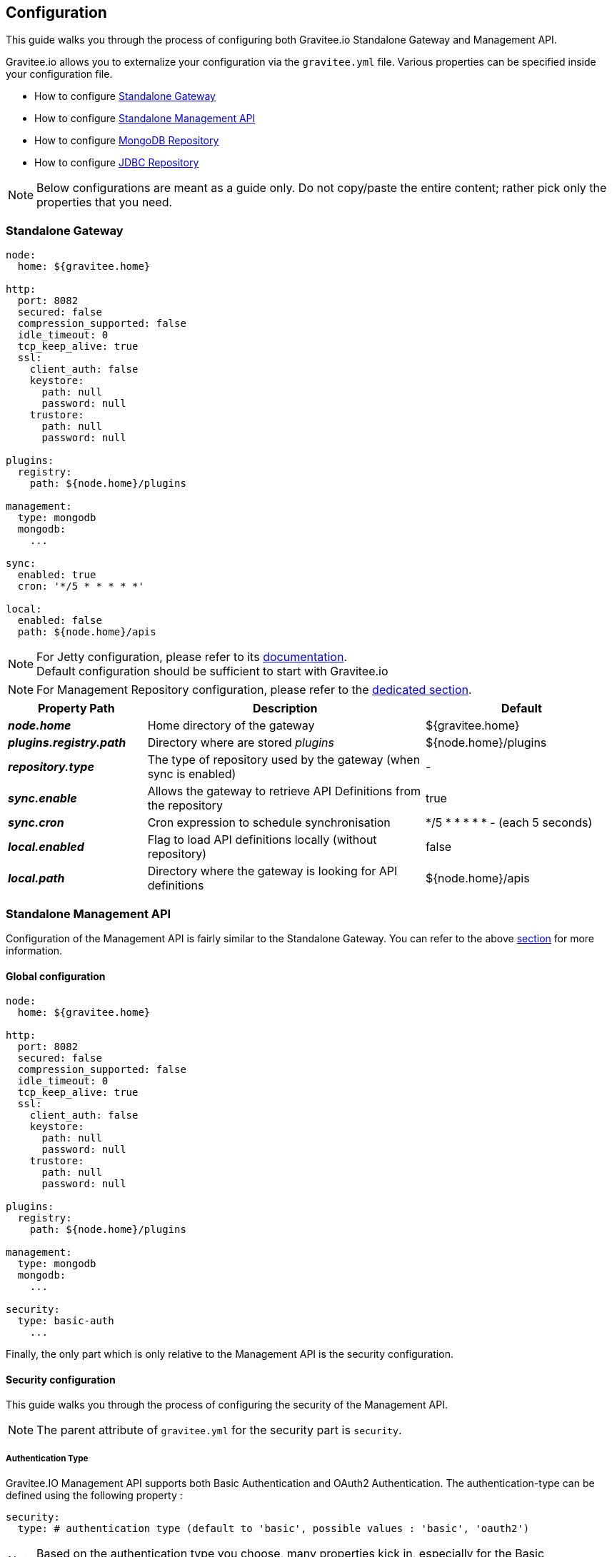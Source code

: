 [[gravitee-installation-guide-configuration]]
== Configuration

This guide walks you through the process of configuring both Gravitee.io Standalone Gateway and Management API.

Gravitee.io allows you to externalize your configuration via the `gravitee.yml` file. Various properties can be specified
inside your configuration file.

* How to configure <<gravitee-standalone-gateway-configuration, Standalone Gateway>>
* How to configure <<gravitee-standalone-management-configuration, Standalone Management API>>
* How to configure <<gravitee-repository-mongodb-configuration, MongoDB Repository>>
* How to configure <<gravitee-repository-jdbc-configuration, JDBC Repository>>

NOTE: Below configurations are meant as a guide only. Do not copy/paste the entire content; rather pick only the
properties that you need.

[[gravitee-standalone-gateway-configuration]]
=== Standalone Gateway

[source,yaml]
----
node:
  home: ${gravitee.home}

http:
  port: 8082
  secured: false
  compression_supported: false
  idle_timeout: 0
  tcp_keep_alive: true
  ssl:
    client_auth: false
    keystore:
      path: null
      password: null
    trustore:
      path: null
      password: null

plugins:
  registry:
    path: ${node.home}/plugins

management:
  type: mongodb
  mongodb:
    ...

sync:
  enabled: true
  cron: '*/5 * * * * *'

local:
  enabled: false
  path: ${node.home}/apis
----

NOTE: For Jetty configuration, please refer to its http://www.eclipse.org/jetty/[documentation]. +
Default configuration should be sufficient to start with Gravitee.io

NOTE: For Management Repository configuration, please refer to the <<gravitee-repository-mongodb-configuration, dedicated section>>.

[grid="none", frame="topbot", cols="25,50,35,*<"]
|===
| Property Path | Description | Default

| *_node.home_* | Home directory of the gateway | ${gravitee.home}
| *_plugins.registry.path_* | Directory where are stored _plugins_ | ${node.home}/plugins
| *_repository.type_* | The type of repository used by the gateway (when sync is enabled) | -
| *_sync.enable_* | Allows the gateway to retrieve API Definitions from the repository | true
| *_sync.cron_* | Cron expression to schedule synchronisation | */5 * * * * * - (each 5 seconds)
| *_local.enabled_* | Flag to load API definitions locally (without repository) | false
| *_local.path_* | Directory where the gateway is looking for API definitions | ${node.home}/apis
|===

[[gravitee-standalone-management-configuration]]
=== Standalone Management API
Configuration of the Management API is fairly similar to the Standalone Gateway.
You can refer to the above <<gravitee-standalone-gateway-configuration,section>> for more information.


==== Global configuration
[source,yaml]
----
node:
  home: ${gravitee.home}

http:
  port: 8082
  secured: false
  compression_supported: false
  idle_timeout: 0
  tcp_keep_alive: true
  ssl:
    client_auth: false
    keystore:
      path: null
      password: null
    trustore:
      path: null
      password: null

plugins:
  registry:
    path: ${node.home}/plugins

management:
  type: mongodb
  mongodb:
    ...

security:
  type: basic-auth
    ...
----

Finally, the only part which is only relative to the Management API is the security configuration.

[[gravitee-standalone-management-security-configuration]]
==== Security configuration

This guide walks you through the process of configuring the security of the Management API.

NOTE: The parent attribute of `gravitee.yml` for the security part is `security`.

===== Authentication Type

Gravitee.IO Management API supports both Basic Authentication and OAuth2 Authentication. The authentication-type can be defined using the following property :

[source,yaml]
----
security:
  type: # authentication type (default to 'basic', possible values : 'basic', 'oauth2')
----

NOTE: Based on the authentication type you choose, many properties kick in, especially for the Basic Authentication configuration.

===== Authentication Provider

The Gravitee.io management API module supports by default some standard ways to retrieve user information for authentication from Memory, LDAP and Gravitee.io repository (based on the repository type you have chosen). Let's see how to configure it.

[source,yaml]
----
security:
  type: basic                   # authentication type
  providers:                    # required authentication providers
----

NOTE: This is the minimum sample file to declare at least one authentication provider

====== InMemory Provider

Basic in-memory implementation, a simple and convenient way to declare "technical" users such as the administrator users. An example configuration is shown below:

[source,yaml]
----
# ===================================================================
# IN MEMORY SECURITY PROPERTIES
#
# This sample file declared one in memory authentication provider with two users
# ===================================================================
security:
  type: basic                       # authentication type
  providers:                        # required authentication providers
    - type: memory                  # authentication provider type (possible values : memory, ldap, gravitee)
      users:
        - user:
          username: user
          password: password
          roles: USER               # you can declare multiple roles with comma separator (USER, OWNER, ADMIN ...)
        - user:
          username: admin
          password: admin
          roles: ADMIN              # you can declare multiple roles with comma separator (USER, OWNER, ADMIN ...)
----

NOTE: We've just declared two users, `user` with `ROLE_USER` role and `admin` with `ROLE_ADMIN`

====== LDAP Provider

An AuthenticationProvider implementation that authenticates against an LDAP server. There are many ways in which the LDAP authentication provider can be configure. You should be familiar with LDAP before trying to use it.

[source,yaml]
----
# ===================================================================
# LDAP SECURITY PROPERTIES
#
# This sample file declared one ldap authentication provider
# ===================================================================
security:
  type: basic                               # authentication type
  providers:                                # required authentication providers
    - type: ldap
      embedded: true                        # embedded mode (true to use the embedded ldap server, usefull for test/demo, possible values : true or false)
      # if embedded is false set the following values
      context-source-username: test
      context-source-password: test
      context-source-url: ldap://localhost:389/dc=gravitee,dc=io
      role-mapping: true                    # role mapping mode for ldap user (possible values : true or false)
      # if role-mapping is true set the following role mapper LDAP values (syntax { "user_ldap_role" : "user_new_added_ldap_role"})
      role-mapper: {
        ROLE_DEVELOPERS: ROLE_USER,
        ROLE_MEMBERS: ROLE_USER,
        ROLE_OWNERS: ROLE_ADMIN
      }
      user-dn-patterns: uid={0},ou=people   # user dn patterns (default 'uid={0},ou=people')
      group-search-base: ou=groups          # groupe search base (default 'ou=groups')
      context-source-base: dc=gravitee,dc=io # the context source base
----

====== Gravitee Repository Provider

An AuthenticationProvider implementation that authenticates against Gravitee data source repository. Users are defined via the Gravitee.io management API.

[source,yaml]
----
# ===================================================================
# GRAVITEE SECURITY PROPERTIES
#
# This sample file declared gravitee authentication provider
# ===================================================================
security:
  type: basic                       # authentication type
  providers:                        # required authentication providers
    - type: gravitee                # authentication provider type (possible values : memory, ldap, gravitee)
      password-encoding: true       # enable password encoding (possible values : true or false)
----

NOTE: If password encoding system is enable the password encoder uses the BCrypt strong hashing function.

====== Combine the providers

You can specify as many providers as you want. They will be checked in same order you declared them inside the authentication-manager attribute. Once a successfull authentication is made, the Gravitee Management API will stop polling the providers.

[source,yaml]
----
# ===================================================================
# MULTIPLE PROVIDER SECURITY PROPERTIES
#
# This sample file declared gravitee authentication provider
# ===================================================================
security:
  type: basic
  providers:

    # First authentication provider
    - type: ldap
      embedded: true
      role-mapping: true
      # if role-mapping is true set the following role mapper LDAP values
      role-mapper: {
        ROLE_DEVELOPERS: ROLE_USER,
        ROLE_MEMBERS: ROLE_USER,
        ROLE_OWNERS: ROLE_ADMIN
      }
      user-dn-patterns: uid={0},ou=people
      group-search-base: ou=groups
      context-source-base: dc=gravitee,dc=io
      # if embedded is false set the following values
      # context-source-username: test
      # context-source-password: test
      # context-source-url: ldap://localhost:389/dc=gravitee,dc=io

    # Second authentication provider
    - type: memory
      users:
        - user:
          username: user
          password: password
          roles: USER
        - user:
          username: admin
          password: admin
          roles: ADMIN

    # Third authentication provider
    - type: gravitee
      password-encoding: true
----

NOTE: The authentication process will loop through the three providers to attempt user authentication

===== OAuth2 Authentication configuration

Before you get started, make sure you have a fully fonctionnal OAuth2 Authorization Server with OAuth2 Token Validation endpoint that allows a resource server to validate an access token. The OAuth2 Authorization Server must expose the following resource :

[source]
----
Request         POST /oauth/check_token
Request Body    token=<access_token>
Request Headers Authorization: Basic 'Base64.encode(client_id:client_secret)'
                Content-Type: application/x-www-form-encoded
Response Codes  200 OK
Response Body   ::
                {
                    "exp": 1426391913,
                    "user_name": "user",
                    "scope": [
                        "read",
                        "write"
                    ],
                    "authorities": [
                        "ROLE_USER"
                    ],
                    "client_id": "test"
                }
Response Codes  400 KO
Respoce Body    ::
                {
                  Token not recognized/Token expired
                }
----

The Gravitee.io Management supports OAuth2 Authentication via the following configuration :

[source,yaml]
----
# ===================================================================
# OAUTH 2 SECURITY PROPERTIES
#
# This sample file declared oauth2 security configuration
# ===================================================================
security:
  type: oauth2 # authentication type
  oauth.endpoint.check_token: # OAuth2 token validation endpoint url
  oauth.client.id: # OAuth2 resource server client id
  oauth.client.secret: # OAut2 resource server client secret
----

NOTE: With OAuth2 Authentication type, all requests to Gravitee Management API must contain the following header : Authorization Bearer <your-access-token>

[appendix]
===== Security application properties

NOTE: This sample file is meant as a guide only. Do not copy/paste the entire content; rather pick only the properties that you need.

[source,yaml]
----
security:
  type: basic
  providers:

    # First authentication provider
    - type: ldap
      embedded: true
      role-mapping: true
      # if role-mapping is true set the following role mapper LDAP values
      role-mapper: {
        ROLE_DEVELOPERS: ROLE_USER,
        ROLE_MEMBERS: ROLE_USER,
        ROLE_OWNERS: ROLE_ADMIN
      }
      user-dn-patterns: uid={0},ou=people
      group-search-base: ou=groups
      context-source-base: dc=gravitee,dc=io
      # if embedded is false set the following values
      # context-source-username: test
      # context-source-password: test
      # context-source-url: ldap://localhost:389/dc=gravitee,dc=io

    # Second authentication provider
    - type: memory
      users:
        - user:
          username: user
          password: password
          roles: USER
        - user:
          username: admin
          password: admin
          roles: ADMIN

    # Third authentication provider
    - type: gravitee
      password-encoding: true
----


[[gravitee-repositories-configuration]]
=== Repositories

[[gravitee-repository-mongodb-configuration]]
==== MongoDB

NoSQL store implementation is based on https://www.mongodb.org/[MongoDB], let's see the configuration options:

[source,yaml]
----
# ===================================================================
# MINIMUM MONGO REPOSITORY PROPERTIES
#
# This is a minimal sample file declared connection to MongoDB
# ===================================================================
management:
  type: mongodb # repository type
  mongodb: # mongodb repository
    dbname: # mongodb name (default gravitee)
    host: # mongodb host (default localhost)
    port: # mongodb port (default 27017)
----

NOTE: This is the minimum sample file to start with a mongo server, number of other properties control the behavior of mongo database, let's jump into it

[source,yaml]
----
# ===================================================================
# MONGO REPOSITORY PROPERTIES
#
# This is a sample file declared all properties for MongoDB Repository
# ===================================================================
management:
  type: mongodb # repository type
  mongodb: # mongodb repository
    dbname: # mongodb name (default gravitee)
    host: # mongodb host (default localhost)
    port: # mongodb port (default 27017)
    username: # mongodb username (default null)
    password: # mongodb password (default null)
    connectionPerHost: # mongodb connection per host (default 10)
    connectTimeOut: # mongodb connection time out (default 0 -> never)
    maxWaitTime: # mongodb max wait time (default 120000)
    socketTimeout: # mongodb socket time out (default 0 -> never)
    socketKeepAlive: # mongodb socket keep alive (default false)
    maxConnectionLifeTime: # mongodb max connection life time (default null)
    maxConnectionIdleTime: # mongodb max connection idle time (default null)
    minHeartbeatFrequency: # mongodb min heartbeat frequency (default null)
    description: # mongodb description (default null)
    heartbeatConnectTimeout: # mongodb heartbeat connection time out (default null)
    heartbeatFrequency: # mongodb heartbeat frequency (default null)
    heartbeatsocketTimeout: # mongodb heartbeat socket time out (default null)
    localThreshold: # mongodb local threshold (default null)
    minConnectionsPerHost: # mongodb min connections per host (default null)
    sslEnabled: # mongodb ssl mode (default false)
    threadsAllowedToBlockForConnectionMultiplier: # mongodb threads allowed to block for connection multiplier (default null)
    cursorFinalizerEnabled: # mongodb cursor finalizer enabled (default false)
----

NOTE: All theses properties allow you to fine tuned your MongoDB connection

[[gravitee-repository-jdbc-configuration]]
==== JDBC

SQL Store implementation based on Java Persistence API (JPA). SQL DataSource configuration is controlled by the following configuration properties.

[source,yaml]
----
# ===================================================================
# JPA REPOSITORY PROPERTIES
# ===================================================================
management:
  type: jpa # repository type
  jpa: # jpa repository
    hibernateDialect: org.hibernate.dialect.PostgreSQL9Dialect # hibernate dialect
    driverClassName: org.postgresql.Driver # database driver
    url: jdbc:postgresql://localhost/gravitee # database url
    username: user # database username
    password: password # database password
    showSql: false # show sql mode (default to false)
----

NOTE: We've just declared a connection to a PostgresSQL Database server.

[[gravitee-reporters-configuration]]
=== Reporters

[[gravitee-reporter-elasticsearch-configuration]]
==== Elasticsearch

*TODO*

[[gravitee-reporter-file-configuration]]
==== File (accesslog)

*TODO*